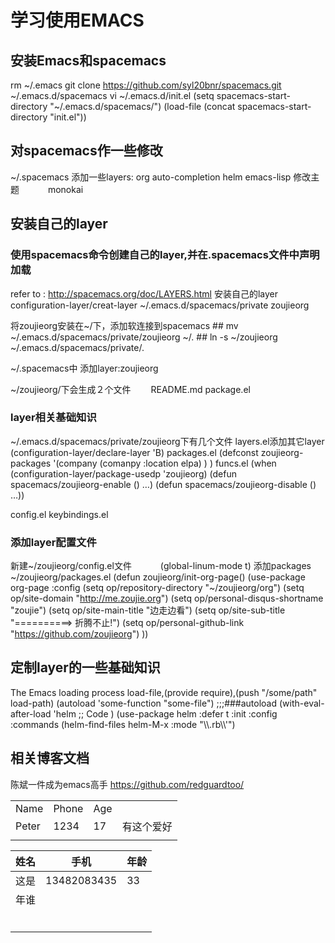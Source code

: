 * 学习使用EMACS
** 安装Emacs和spacemacs
   rm ~/.emacs
   git clone https://github.com/syl20bnr/spacemacs.git ~/.emacs.d/spacemacs
   vi ~/.emacs.d/init.el
   (setq spacemacs-start-directory "~/.emacs.d/spacemacs/")
   (load-file (concat spacemacs-start-directory "init.el"))
** 对spacemacs作一些修改
   ~/.spacemacs
   添加一些layers:
        org 
        auto-completion
        helm
        emacs-lisp
   修改主题
   　　　monokai
** 安装自己的layer
*** 使用spacemacs命令创建自己的layer,并在.spacemacs文件中声明加载
   refer to : http://spacemacs.org/doc/LAYERS.html
   安装自己的layer
   configuration-layer/creat-layer
   ~/.emacs.d/spacemacs/private
   zoujieorg

   将zoujieorg安装在~/下，添加软连接到spacemacs
   ## mv ~/.emacs.d/spacemacs/private/zoujieorg ~/.
   ## ln -s ~/zoujieorg ~/.emacs.d/spacemacs/private/.

   ~/.spacemacs中
   添加layer:zoujieorg

   ~/zoujieorg/下会生成２个文件
   　　README.md
      package.el
*** layer相关基础知识    
   ~/.emacs.d/spacemacs/private/zoujieorg下有几个文件
   layers.el添加其它layer
   (configuration-layer/declare-layer 'B)
   packages.el
   (defconst zoujieorg-packages
   '(company
   (comanpy :location elpa)
   )
   )
   funcs.el
   (when (configuration-layer/package-usedp 'zoujieorg)
   (defun spacemacs/zoujieorg-enable () ...)
   (defun spacemacs/zoujieorg-disable () ...))

   config.el
   keybindings.el
*** 添加layer配置文件
    新建~/zoujieorg/config.el文件
    　　　(global-linum-mode t)
    添加packages ~/zoujieorg/packages.el
        (defun zoujieorg/init-org-page()
  (use-package org-page
    :config
    (setq op/repository-directory "~/zoujieorg/org")
    (setq op/site-domain "http://me.zoujie.org")
    (setq op/personal-disqus-shortname "zoujie")
    (setq op/site-main-title "边走边看")
    (setq op/site-sub-title "==========>   折腾不止!")
    (setq op/personal-github-link "https://github.com/zoujieorg")
    ))

** 定制layer的一些基础知识
   The Emacs loading process
   load-file,(provide require),(push "/some/path" load-path)
   (autoload 'some-function "some-file")
   ;;;###autoload
   (with-eval-after-load 'helm
   ;; Code
   )
   (use-package helm
   :defer t
   :init
   :config
   :commands (helm-find-files helm-M-x
   :mode "\\.rb\\'")
      
** 相关博客文档
   陈斌一件成为emacs高手
   https://github.com/redguardtoo/

   | Name  | Phone | Age |            |
   | Peter |  1234 |  17 | 有这个爱好 |
   |-------+-------+-----+------------|
   |       |       |     |            |

   | 姓名 |        手机 | 年龄 |
   |------+-------------+------|
   | 这是 | 13482083435 |   33 |
   | 年谁 |             |      |
   |      |             |      |
   |      |             |      |
   |      |             |      |
   |      |             |      |
   |      |             |      |
   |      |             |      |

